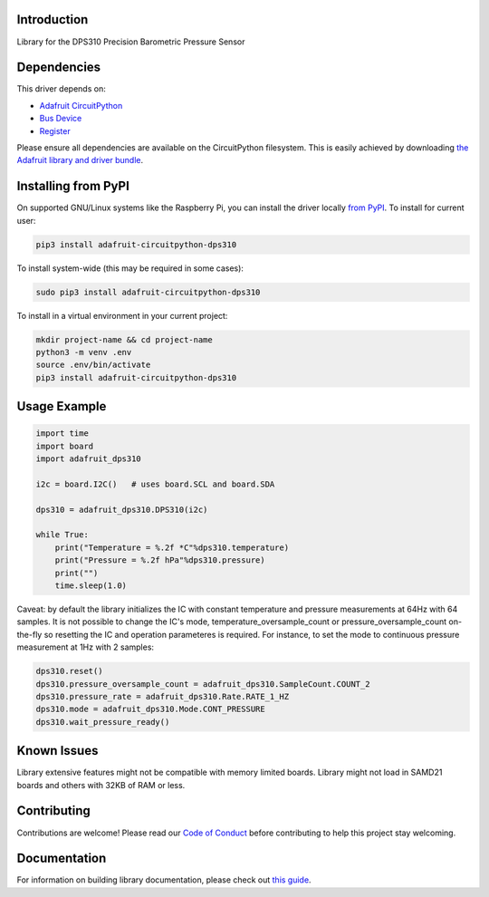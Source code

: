 Introduction
============

.. image:: https://readthedocs.org/projects/adafruit-circuitpython-dsp310/badge/?version=latest
    :target: https://circuitpython.readthedocs.io/projects/dps310/en/latest/
    :alt: Documentation Status

.. image:: https://img.shields.io/discord/327254708534116352.svg
    :target: https://adafru.it/discord
    :alt: Discord

.. image:: https://github.com/adafruit/Adafruit_CircuitPython_DPS310/workflows/Build%20CI/badge.svg
    :target: https://github.com/adafruit/Adafruit_CircuitPython_DPS310/actions
    :alt: Build Status

Library for the DPS310 Precision Barometric Pressure Sensor


Dependencies
=============
This driver depends on:

* `Adafruit CircuitPython <https://github.com/adafruit/circuitpython>`_
* `Bus Device <https://github.com/adafruit/Adafruit_CircuitPython_BusDevice>`_
* `Register <https://github.com/adafruit/Adafruit_CircuitPython_Register>`_

Please ensure all dependencies are available on the CircuitPython filesystem.
This is easily achieved by downloading
`the Adafruit library and driver bundle <https://circuitpython.org/libraries>`_.

Installing from PyPI
=====================

On supported GNU/Linux systems like the Raspberry Pi, you can install the driver locally `from
PyPI <https://pypi.org/project/adafruit-circuitpython-dps310/>`_. To install for current user:

.. code-block:: shell

    pip3 install adafruit-circuitpython-dps310

To install system-wide (this may be required in some cases):

.. code-block:: shell

    sudo pip3 install adafruit-circuitpython-dps310

To install in a virtual environment in your current project:

.. code-block:: shell

    mkdir project-name && cd project-name
    python3 -m venv .env
    source .env/bin/activate
    pip3 install adafruit-circuitpython-dps310

Usage Example
=============

.. code-block:: python3

    import time
    import board
    import adafruit_dps310

    i2c = board.I2C()   # uses board.SCL and board.SDA

    dps310 = adafruit_dps310.DPS310(i2c)

    while True:
        print("Temperature = %.2f *C"%dps310.temperature)
        print("Pressure = %.2f hPa"%dps310.pressure)
        print("")
        time.sleep(1.0)

Caveat: by default the library initializes the IC with constant temperature and pressure measurements at 64Hz with 64 samples. It is not possible to change the IC's mode, temperature_oversample_count or pressure_oversample_count on-the-fly so resetting the IC and operation parameteres is required. For instance, to set the mode to continuous pressure measurement at 1Hz with 2 samples:

.. code-block:: python3

    dps310.reset()
    dps310.pressure_oversample_count = adafruit_dps310.SampleCount.COUNT_2
    dps310.pressure_rate = adafruit_dps310.Rate.RATE_1_HZ
    dps310.mode = adafruit_dps310.Mode.CONT_PRESSURE
    dps310.wait_pressure_ready()



Known Issues
============
Library extensive features might not be compatible with memory limited boards. Library might not
load in SAMD21 boards and others with 32KB of RAM or less.


Contributing
============

Contributions are welcome! Please read our `Code of Conduct
<https://github.com/adafruit/Adafruit_CircuitPython_DPS310/blob/main/CODE_OF_CONDUCT.md>`_
before contributing to help this project stay welcoming.

Documentation
=============

For information on building library documentation, please check out `this guide <https://learn.adafruit.com/creating-and-sharing-a-circuitpython-library/sharing-our-docs-on-readthedocs#sphinx-5-1>`_.
